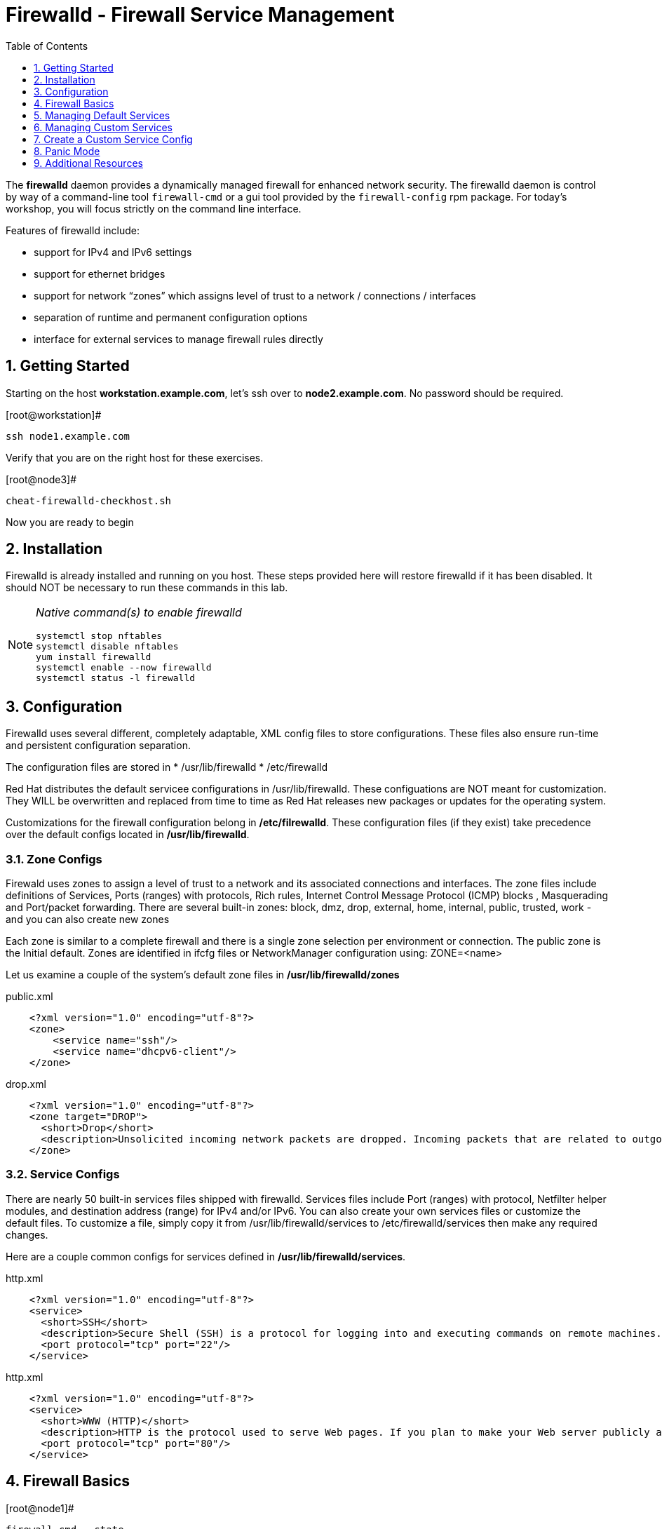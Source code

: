 :sectnums:
:sectnumlevels: 3
ifdef::env-github[]
:tip-caption: :bulb:
:note-caption: :information_source:
:important-caption: :heavy_exclamation_mark:
:caution-caption: :fire:
:warning-caption: :warning:
endif::[]

:toc:
:toclevels: 1

= Firewalld - Firewall Service Management

The *firewalld* daemon provides a dynamically managed firewall for enhanced network security.  The firewalld daemon is control by way of a command-line tool `firewall-cmd` or a gui tool provided by the `firewall-config` rpm package. For today's workshop, you will focus strictly on the command line interface.

Features of firewalld include:

  * support for IPv4 and IPv6 settings
  * support for ethernet bridges
  * support for network “zones” which assigns level of trust to a network / connections / interfaces
  * separation of runtime and permanent configuration options
  * interface for external services to manage firewall rules directly

== Getting Started

Starting on the host *workstation.example.com*, let's ssh over to *node2.example.com*.  No password should be required.

.[root@workstation]#
----
ssh node1.example.com
----

Verify that you are on the right host for these exercises.

.[root@node3]#
----
cheat-firewalld-checkhost.sh
----

Now you are ready to begin

== Installation

Firewalld is already installed and running on you host. These steps provided here will restore firewalld if it has been disabled. It should NOT be necessary to run these commands in this lab.

[NOTE]
====
_Native command(s) to enable firewalld_
----
systemctl stop nftables
systemctl disable nftables
yum install firewalld
systemctl enable --now firewalld 
systemctl status -l firewalld 
----
====

== Configuration

Firewalld uses several different, completely adaptable, XML config files to store configurations. These files also ensure run-time and persistent configuration separation. 

The configuration files are stored in 
  * /usr/lib/firewalld
  * /etc/firewalld
  
Red Hat distributes the default servicee configurations in /usr/lib/firewalld.  These configuations are NOT meant for customization.  They WILL be overwritten and replaced from time to time as Red Hat releases new packages or updates for the operating system.

Customizations for the firewall configuration belong in */etc/filrewalld*.  These configuration files (if they exist) take precedence over the default configs located in */usr/lib/firewalld*.

=== Zone Configs

Firewald uses zones to assign a level of trust to a network and its associated connections and interfaces. The zone files include definitions of Services, Ports (ranges) with protocols, Rich rules, Internet Control Message Protocol (ICMP) blocks , Masquerading and Port/packet forwarding. There are several built-in zones: block, dmz, drop, external, home, internal, public, trusted, work - and you can also create new zones 

Each zone is similar to a complete firewall and there is a single zone selection per environment or connection. The public zone is the Initial default. Zones are identified in ifcfg files or NetworkManager configuration using: ZONE=<name> 

Let us examine a couple of the system's default zone files in */usr/lib/firewalld/zones*

.public.xml
[source,indent=4]
----
<?xml version="1.0" encoding="utf-8"?> 
<zone>
	<service name="ssh"/>
	<service name="dhcpv6-client"/>
</zone>
----

.drop.xml
[source,indent=4]
----
<?xml version="1.0" encoding="utf-8"?>
<zone target="DROP">
  <short>Drop</short>
  <description>Unsolicited incoming network packets are dropped. Incoming packets that are related to outgoing network connections are accepted. Outgoing network connections are allowed.</description>
</zone>
----

=== Service Configs

There are nearly 50 built-in services files shipped with firewalld. Services files include Port (ranges) with protocol, Netfilter helper modules, and destination address (range) for IPv4 and/or IPv6. You can also create your own services files or customize the default files. To customize a file, simply copy it from /usr/lib/firewalld/services to /etc/firewalld/services then make any required changes. 

Here are a couple common configs for services defined in */usr/lib/firewalld/services*.

.http.xml
[source,indent=4]
----
<?xml version="1.0" encoding="utf-8"?>
<service>
  <short>SSH</short>
  <description>Secure Shell (SSH) is a protocol for logging into and executing commands on remote machines. It provides secure encrypted communications. If you plan on accessing your machine remotely via SSH over a firewalled interface, enable this option. You need the openssh-server package installed for this option to be useful.</description>
  <port protocol="tcp" port="22"/>
</service>
----

.http.xml
[source,indent=4]
----
<?xml version="1.0" encoding="utf-8"?>
<service>
  <short>WWW (HTTP)</short>
  <description>HTTP is the protocol used to serve Web pages. If you plan to make your Web server publicly available, enable this option. This option is not required for viewing pages locally or developing Web pages.</description>
  <port protocol="tcp" port="80"/>
</service>
----

== Firewall Basics

.[root@node1]#
----
firewall-cmd --state
----

.Command Output
[source,indent=4]
----
running
----

.[root@node1]#
----
firewall-cmd --get-active-zones
----

.Command Output
[source,indent=4]
----
libvirt
  interfaces: virbr0
public
  interfaces: ens3
----

.[root@node1]#
----
firewall-cmd --zone=public --list-interfaces
----

.Command Output
[source,indent=4]
----
ens3
----

.[root@node1]#
----
firewall-cmd --zone=public --list-services
----

.Command Output
[source,indent=4]
----
cockpit dhcpv6-client ssh
----

.[root@node1]#
----
firewall-cmd --info-service=cockpit
----

.Command Output
[source,indent=4]
----
cockpit
  ports: 9090/tcp
  protocols:
  source-ports:
  modules:
  destination:
----

.[root@node1]#
----
firewall-cmd --zone=public --list-all
----

.Command Output
[source,indent=4]
----
public (active)
  target: default
  icmp-block-inversion: no
  interfaces: ens3
  sources:
  services: cockpit dhcpv6-client ssh
  ports: 443/tcp
  protocols:
  masquerade: no
  forward-ports:
  source-ports:
  icmp-blocks:
  rich rules:
----




== Managing Default Services

Default Services are those that are pre-defined by configuration files in either */etc/firewalld* or */usr/lib/firewalld*.  This would include any configs delivered by Red Hat as part of the operating system or those added by a system administer.

Here we will take a moment to enable the http and https service ports.





=== Add a Default Service

.[root@node1]#
----
firewall-cmd --add-service={http,https}
----

.Command Output
[source,indent=4]
----
success
----

.[root@node1]#
----
firewall-cmd --zone=public --list-all
----

.Command Output
[source,indent=4]
----
public (active)
  target: default
  icmp-block-inversion: no
  interfaces: ens3
  sources:
  services: cockpit dhcpv6-client http https ssh
  ports: 443/tcp
  protocols:
  masquerade: no
  forward-ports:
  source-ports:
  icmp-blocks:
  rich rules:
----

.[root@node1]#
----
firewall-cmd --zone=public --list-all --permanent
----

.Command Output
[source,indent=4]
----
public
  target: default
  icmp-block-inversion: no
  interfaces:
  sources:
  services: cockpit dhcpv6-client ssh
  ports: 443/tcp
  protocols:
  masquerade: no
  forward-ports:
  source-ports:
  icmp-blocks:
  rich rules:
----

.[root@node1]#
----
firewall-cmd --runtime-to-permanent
----

NOTE: you could have also passed the *--permanent* flag to the original command as follows `firewall-cmd --permanent --add-service={http,https}`


.[root@node1]#
----
firewall-cmd --zone=public --list-all --permanent
----

.Command Output
[source,indent=4]
----
public
  target: default
  icmp-block-inversion: no
  interfaces:
  sources:
  services: cockpit dhcpv6-client http https ssh
  ports: 443/tcp
  protocols:
  masquerade: no
  forward-ports:
  source-ports:
  icmp-blocks:
  rich rules:
----






=== Remove a Default Service

Now let us disable a service port not needed for our workshop environment, namely *dhcp6-client*.

.[root@node1]#
----
firewall-cmd --remove-service=dhcpv6-client
----

.Command Output
[source,indent=4]
----
success
----

Take a look at the active services now and you should find dhcp6-client absent.

.[root@node1]#
----
firewall-cmd --list-services
----

.Command Output
[source,indent=4]
----
cockpit http https ssh
----

Again, we point out that what we just did is not permanent (ie: these changes will not persist after a reboot).

.[root@node1]#
----
firewall-cmd --zone=public --list-all --permanent
----

As the output above shows, our unwanted service will return if someone runs `firewall-command --reload` or after a system reboot.
Thus, there is one more step.  Save our current active configuration to the permament one.

.[root@node1]#
----
firewall-cmd --runtime-to-permanent
----

.[root@node1]#
----
firewall-cmd --zone=public --list-all --permanent
----

.Command Output
[source,indent=4]
----
public
  target: default
  icmp-block-inversion: no
  interfaces:
  sources:
  services: cockpit http https ssh
  ports: 443/tcp
  protocols:
  masquerade: no
  forward-ports:
  source-ports:
  icmp-blocks:
  rich rules:
----





== Managing Custom Services

=== Add Custom Service (Port)

Since we have been toying with http, it's common for httpd to also be configured on ports 8080 and 8443.  So let's simply create and ad-hoc rule to make those ports available.

.[root@node1]#
----
firewall-cmd --add-port=8080/tcp --add-port=8443/tcp
----

And to make the rules permanent, save the current active configuration.

.[root@node1]#
----
firewall-cmd --runtime-to-permanent
----

.[root@node1]#
----
firewall-cmd --zone=public --list-all --permanent
----

.Command Output
[source,indent=4]
----
public
  target: default
  icmp-block-inversion: no
  interfaces:
  sources:
  services: cockpit http https ssh
  ports: 443/tcp 8080/tcp 8443/tcp
  protocols:
  masquerade: no
  forward-ports:
  source-ports:
  icmp-blocks:
  rich rules:
----





=== Delete Custome Service

As much fun as that was, ad-hoc was quick and easy, but not ideal.  We really desire a formal configuration, so let us undo the ad-hoc rules.

.[root@node1]#
----
firewall-cmd --remove-port=8080/tcp --remove-port=8443/tcp
----

----
firewall-cmd --runtime-to-permanent
----

.[root@node1]#
----
firewall-cmd --zone=public --list-all --permanent
----

.Command Output
[source,indent=4]
----
public
  target: default
  icmp-block-inversion: no
  interfaces:
  sources:
  services: cockpit http https ssh
  ports: 443/tcp
  protocols:
  masquerade: no
  forward-ports:
  source-ports:
  icmp-blocks:
  rich rules:
----






== Create a Custom Service Config

=== Install Configuration File

----
cheat-firewalld-customconfigs.sh
----

.Command Output
----
Creating custom firewalld config file for http...
Creating custom firewalld config file for https...
----

Two configuration files were just created */etc/firewalld/services*.  They are identical to the system default ones except that our additional ports (8080 and 8443) were added the the definition.

.Config File /etc/firewalld/services/http.xml
[source,indent=4]
----
<?xml version="1.0" encoding="utf-8"?>
<service>
  <short>WWW (HTTP)</short>
  <description>HTTP is the protocol used to serve Web pages. If you plan to make your Web server publicly available, enable this option. This option is not required for viewing pages locally or developing Web pages.</description>
  <port protocol="tcp" port="80"/>
  <port protocol="tcp" port="8080"/>
</service>
----

.Config File /etc/firewalld/services/https.xml
[source,indent=4]
----
<?xml version="1.0" encoding="utf-8"?>
<service>
  <short>Secure WWW (HTTPS)</short>
  <description>HTTPS is a modified HTTP used to serve Web pages when security is important. Examples are sites that require logins like stores or web mail. This option is not required for viewing pages locally or developing Web pages. You need the httpd package installed for this option to be useful.</description>
  <port protocol="tcp" port="443"/>
  <port protocol="tcp" port="8443"/>
</service>
----

===  Activate Customized Service

Since the httpd service is already active, all we really need to do is reload firewalld.

.[root@node1]#
----
firewall-cmd --reload
----

=== Verification

.[root@node1]#
----
firewall-cmd --info-service=http
----

.Command Output
[source,indent=4]
----
http
  ports: 80/tcp 8080/tcp
  protocols:
  source-ports:
  modules:
  destination:
----

.[root@node1]#
----
firewall-cmd --info-service=https
----

.Command Output
[source,indent=4]
----
https
  ports: 443/tcp 8443/tcp
  protocols:
  source-ports:
  modules:
  destination:
----

.[root@node1]#
----
firewall-cmd --zone=public --list-all --permanent
----

.Command Output
[source,indent=4]
----
public
  target: default
  icmp-block-inversion: no
  interfaces:
  sources:
  services: cockpit http https ssh
  ports: 443/tcp
  protocols:
  masquerade: no
  forward-ports:
  source-ports:
  icmp-blocks:
  rich rules:
----

And you are done!

== Panic Mode

Panic mode allows you to immediately turn off all network traffic on a host.  

This is handy to know, but unless you are on the physical system console or remote managed console (ie: ILO, DRAC, etc...) this can be very disruptive.  So we'll provide the commands under the strict guidance that you *DON'T RUN THESE COMMANDS* during this workshop.

[NOTE]
====
_DO NOT RUN THESE COMMANDS_
----
firewall-cmd --query-panic

firewall-cmd --panic-on 

firewall-cmd --panic-off
----
====

== Additional Resources

Red Hat Documentation

    * link:None[Put firewalld documentation in here]

    * link:https://developers.redhat.com/blog/2018/08/10/firewalld-the-future-is-nftables/[Firewalld: The Future is nftables]
    
[discrete]
== End of Unit

link:../RHEL8-Workshop.adoc#toc[Return to TOC]

////
Always end files with a blank line to avoid include problems.
////

